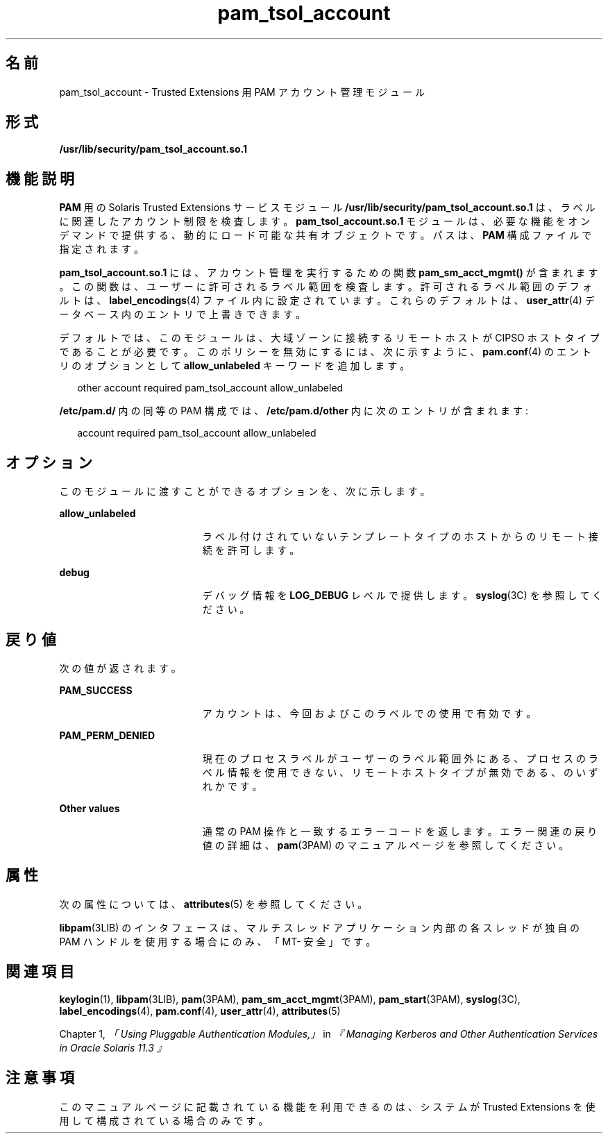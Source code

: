 '\" te
.\" Copyright (c) 2007, 2013, Oracle and/or its affiliates. All rights reserved.
.TH pam_tsol_account 5 "2012 年 5 月 22 日" "SunOS 5.11" "標準、環境、マクロ"
.SH 名前
pam_tsol_account \- Trusted Extensions 用 PAM アカウント管理モジュール
.SH 形式
.LP
.nf
\fB/usr/lib/security/pam_tsol_account.so.1\fR
.fi

.SH 機能説明
.sp
.LP
\fBPAM\fR 用の Solaris Trusted Extensions サービスモジュール \fB/usr/lib/security/pam_tsol_account.so.1\fR は、ラベルに関連したアカウント制限を検査します。\fBpam_tsol_account.so.1\fR モジュールは、必要な機能をオンデマンドで提供する、動的にロード可能な共有オブジェクトです。パスは、\fBPAM\fR 構成ファイルで指定されます。
.sp
.LP
\fBpam_tsol_account.so.1\fR には、アカウント管理を実行するための関数 \fBpam_sm_acct_mgmt()\fR が含まれます。この関数は、ユーザーに許可されるラベル範囲を検査します。許可されるラベル範囲のデフォルトは、\fBlabel_encodings\fR(4) ファイル内に設定されています。これらのデフォルトは、\fBuser_attr\fR(4) データベース内のエントリで上書きできます。
.sp
.LP
デフォルトでは、このモジュールは、大域ゾーンに接続するリモートホストが CIPSO ホストタイプであることが必要です。このポリシーを無効にするには、次に示すように、\fBpam.conf\fR(4) のエントリのオプションとして \fBallow_unlabeled\fR キーワードを追加します。
.sp
.in +2
.nf
other  account required    pam_tsol_account allow_unlabeled
.fi
.in -2
.sp

.sp
.LP
\fB/etc/pam.d/\fR 内の同等の PAM 構成では、\fB/etc/pam.d/other\fR 内に次のエントリが含まれます:
.sp
.in +2
.nf
account required           pam_tsol_account allow_unlabeled
.fi
.in -2
.sp

.SH オプション
.sp
.LP
このモジュールに渡すことができるオプションを、次に示します。
.sp
.ne 2
.mk
.na
\fB\fBallow_unlabeled\fR\fR
.ad
.RS 19n
.rt  
ラベル付けされていないテンプレートタイプのホストからのリモート接続を許可します。
.RE

.sp
.ne 2
.mk
.na
\fB\fBdebug\fR\fR
.ad
.RS 19n
.rt  
デバッグ情報を \fBLOG_DEBUG\fR レベルで提供します。\fBsyslog\fR(3C) を参照してください。
.RE

.SH 戻り値
.sp
.LP
次の値が返されます。
.sp
.ne 2
.mk
.na
\fB\fBPAM_SUCCESS\fR\fR
.ad
.RS 19n
.rt  
アカウントは、今回およびこのラベルでの使用で有効です。
.RE

.sp
.ne 2
.mk
.na
\fB\fBPAM_PERM_DENIED\fR\fR
.ad
.RS 19n
.rt  
現在のプロセスラベルがユーザーのラベル範囲外にある、プロセスのラベル情報を使用できない、リモートホストタイプが無効である、のいずれかです。
.RE

.sp
.ne 2
.mk
.na
\fBOther values\fR
.ad
.RS 19n
.rt  
通常の PAM 操作と一致するエラーコードを返します。エラー関連の戻り値の詳細は、\fBpam\fR(3PAM) のマニュアルページを参照してください。
.RE

.SH 属性
.sp
.LP
次の属性については、 \fBattributes\fR(5) を参照してください。
.sp

.sp
.TS
tab() box;
cw(2.75i) |cw(2.75i) 
lw(2.75i) |lw(2.75i) 
.
属性タイプ属性値
_
インタフェースの安定性確実
_
MT レベル例外付きで MT-安全
.TE

.sp
.LP
\fBlibpam\fR(3LIB) のインタフェースは、マルチスレッドアプリケーション内部の各スレッドが独自の PAM ハンドルを使用する場合にのみ、「MT- 安全」です。
.SH 関連項目
.sp
.LP
\fBkeylogin\fR(1), \fBlibpam\fR(3LIB), \fBpam\fR(3PAM), \fBpam_sm_acct_mgmt\fR(3PAM), \fBpam_start\fR(3PAM), \fBsyslog\fR(3C), \fBlabel_encodings\fR(4), \fBpam.conf\fR(4), \fBuser_attr\fR(4), \fBattributes\fR(5)
.sp
.LP
Chapter 1, \fI「Using Pluggable Authentication Modules,」\fR in \fI『Managing Kerberos and Other Authentication Services in Oracle Solaris 11.3 』\fR
.SH 注意事項
.sp
.LP
このマニュアルページに記載されている機能を利用できるのは、システムが Trusted Extensions を使用して構成されている場合のみです。
